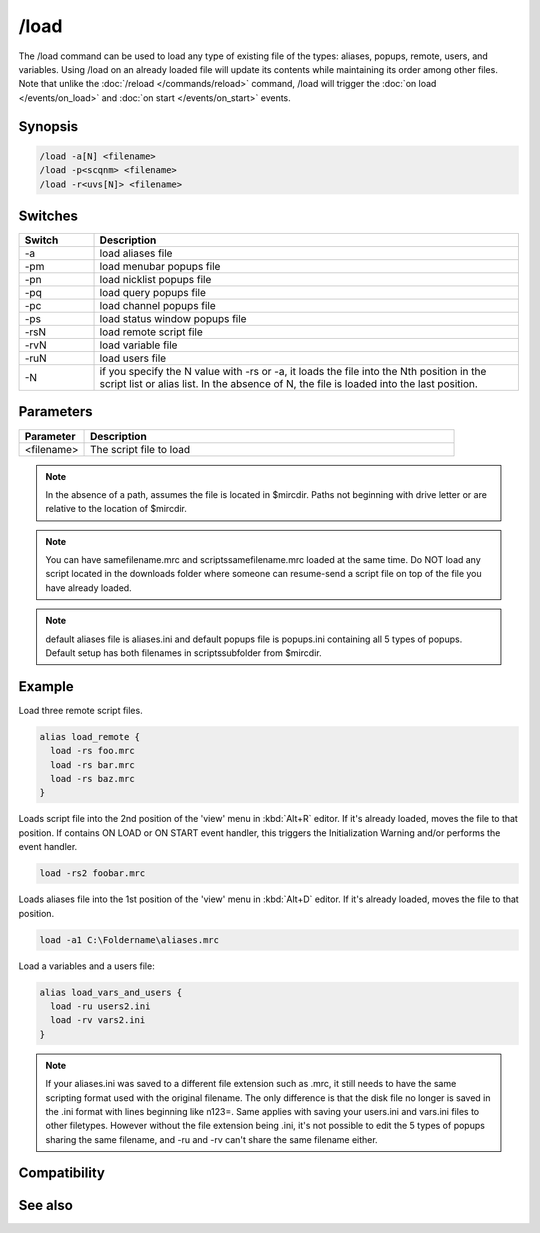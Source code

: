 /load
=====

The /load command can be used to load any type of existing file of the types: aliases, popups, remote, users, and variables. Using /load on an already loaded file will update its contents while maintaining its order among other files. Note that unlike the :doc:`/reload </commands/reload>` command, /load will trigger the :doc:`on load </events/on_load>` and :doc:`on start </events/on_start>` events.

Synopsis
--------

.. code:: text

    /load -a[N] <filename>
    /load -p<scqnm> <filename>
    /load -r<uvs[N]> <filename>

Switches
--------

.. list-table::
    :widths: 15 85
    :header-rows: 1

    * - Switch
      - Description
    * - -a
      - load aliases file
    * - -pm
      - load menubar popups file
    * - -pn
      - load nicklist popups file
    * - -pq
      - load query popups file
    * - -pc
      - load channel popups file
    * - -ps
      - load status window popups file
    * - -rsN
      - load remote script file
    * - -rvN
      - load variable file
    * - -ruN
      - load users file
    * - -N
      - if you specify the N value with -rs or -a, it loads the file into the Nth position in the script list or alias list. In the absence of N, the file is loaded into the last position.

Parameters
----------

.. list-table::
    :widths: 15 85
    :header-rows: 1

    * - Parameter
      - Description
    * - <filename>
      - The script file to load

.. note:: In the absence of a path, assumes the file is located in $mircdir. Paths not beginning with drive letter or \ are relative to the location of $mircdir.

.. note:: You can have samefilename.mrc and scripts\samefilename.mrc loaded at the same time. Do NOT load any script located in the downloads folder where someone can resume-send a script file on top of the file you have already loaded.

.. note:: default aliases file is aliases.ini and default popups file is popups.ini containing all 5 types of popups. Default setup has both filenames in scripts\ subfolder from $mircdir.

Example
-------

Load three remote script files.

.. code:: text

    alias load_remote {
      load -rs foo.mrc
      load -rs bar.mrc
      load -rs baz.mrc
    }

Loads script file into the 2nd position of the 'view' menu in :kbd:`Alt+R` editor. If it's already loaded, moves the file to that position. If contains ON LOAD or ON START event handler, this triggers the Initialization Warning and/or performs the event handler.

.. code:: text

    load -rs2 foobar.mrc

Loads aliases file into the 1st position of the 'view' menu in :kbd:`Alt+D` editor. If it's already loaded, moves the file to that position.

.. code:: text

    load -a1 C:\Foldername\aliases.mrc

Load a variables and a users file:

.. code:: text

    alias load_vars_and_users {
      load -ru users2.ini
      load -rv vars2.ini
    }

.. note:: If your aliases.ini was saved to a different file extension such as .mrc, it still needs to have the same scripting format used with the original filename. The only difference is that the disk file no longer is saved in the .ini format with lines beginning like n123=. Same applies with saving your users.ini and vars.ini files to other filetypes. However without the file extension being .ini, it's not possible to edit the 5 types of popups sharing the same filename, and -ru and -rv can't share the same filename either.

Compatibility
-------------

.. compatibility:: 3.8

See also
--------

.. hlist::
    :columns: 4

    * :doc:`$script </identifiers/script>`
    * :doc:`$script </identifiers/script>`
    * :doc:`$window </identifiers/window>`
    * :doc:`/filter </commands/filter>`
    * :doc:`/loadbuf </commands/loadbuf>`
    * :doc:`/reload </commands/reload>`
    * :doc:`/save </commands/save>`
    * :doc:`/savebuf </commands/savebuf>`
    * :doc:`/unload </commands/unload>`
    * :doc:`/window </commands/window>`
